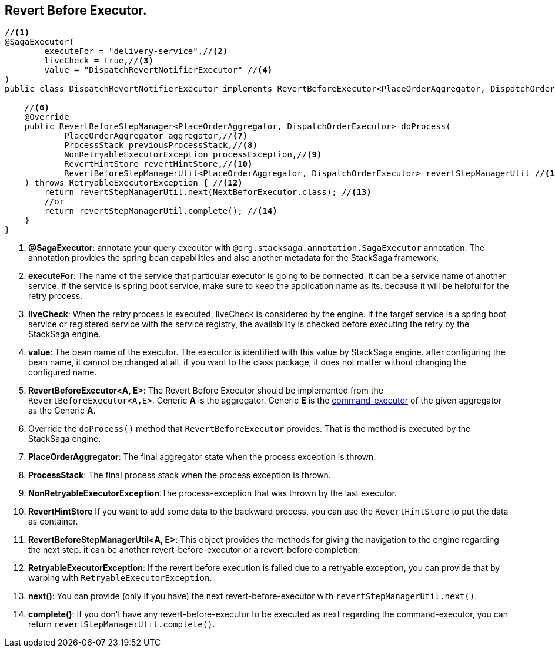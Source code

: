 == Revert Before Executor. [[revert_before_executor]]

[source,java]
----
//<1>
@SagaExecutor(
        executeFor = "delivery-service",//<2>
        liveCheck = true,//<3>
        value = "DispatchRevertNotifierExecutor" //<4>
)
public class DispatchRevertNotifierExecutor implements RevertBeforeExecutor<PlaceOrderAggregator, DispatchOrderExecutor> {//<5>

    //<6>
    @Override
    public RevertBeforeStepManager<PlaceOrderAggregator, DispatchOrderExecutor> doProcess(
            PlaceOrderAggregator aggregator,//<7>
            ProcessStack previousProcessStack,//<8>
            NonRetryableExecutorException processException,//<9>
            RevertHintStore revertHintStore,//<10>
            RevertBeforeStepManagerUtil<PlaceOrderAggregator, DispatchOrderExecutor> revertStepManagerUtil //<11>
    ) throws RetryableExecutorException { //<12>
        return revertStepManagerUtil.next(NextBeforExecutor.class); //<13>
        //or
        return revertStepManagerUtil.complete(); //<14>
    }
}
----

<1> *@SagaExecutor*: annotate your query executor with `@org.stacksaga.annotation.SagaExecutor` annotation.
The annotation provides the spring bean capabilities and also another metadata for the StackSaga framework.

<2> *executeFor*: The name of the service that particular executor is going to be connected. it can be a service name of another service. if the service is spring boot service, make sure to keep the application name as its. because it will be helpful for the retry process.

<3> *liveCheck*: When the retry process is executed, liveCheck is considered by the engine. if the target service is a spring boot service or registered service with the service registry, the availability is checked before executing the retry by the StackSaga engine.

<4> *value*: The bean name of the executor.
The executor is identified with this value by StackSaga engine. after configuring the bean name, it cannot be changed at all. if you want to the class package, it does not matter without changing the configured name.

<5> *RevertBeforeExecutor<A, E>*: The Revert Before Executor should be implemented from the `RevertBeforeExecutor<A,E>`.
Generic *A* is the aggregator.
Generic *E* is the <<command_executor,command-executor>> of the given aggregator as the Generic *A*.

<6> Override the `doProcess()` method that `RevertBeforeExecutor` provides.
That is the method is executed by the StackSaga engine.

<7> *PlaceOrderAggregator*: The final aggregator state when the process exception is thrown.

<8> *ProcessStack*: The final process stack when the process exception is thrown.

<9> *NonRetryableExecutorException*:The process-exception that was thrown by the last executor.

<10> *RevertHintStore* If you want to add some data to the backward process, you can use the `RevertHintStore` to put the data as container.

<11> **RevertBeforeStepManagerUtil<A, E>**: This object provides the methods for giving the navigation to the engine regarding the next step. it can be another revert-before-executor or a revert-before completion.

<12> *RetryableExecutorException*: If the revert before execution is failed due to a retryable exception, you can provide that by warping with `RetryableExecutorException`.

<13> *next()*: You can provide (only if you have) the next revert-before-executor with `revertStepManagerUtil.next()`.

<14> *complete()*: If you don't have any revert-before-executor to be executed as next regarding the command-executor, you can return `revertStepManagerUtil.complete()`.
